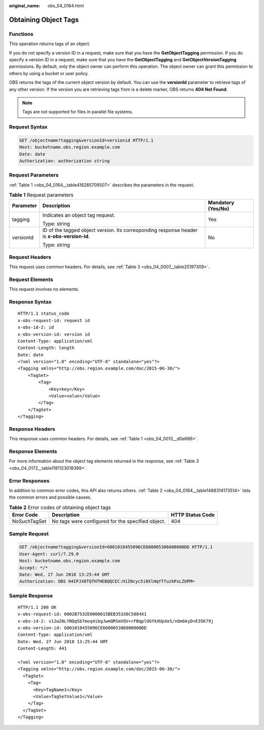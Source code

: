 :original_name: obs_04_0164.html

.. _obs_04_0164:

Obtaining Object Tags
=====================

Functions
---------

This operation returns tags of an object.

If you do not specify a version ID in a request, make sure that you have the **GetObjectTagging** permission. If you do specify a version ID in a request, make sure that you have the **GetObjectTagging** and **GetObjectVersionTagging** permissions. By default, only the object owner can perform this operation. The object owner can grant this permission to others by using a bucket or user policy.

OBS returns the tags of the current object version by default. You can use the **versionId** parameter to retrieve tags of any other version. If the version you are retrieving tags from is a delete marker, OBS returns **404 Not Found**.

.. note::

   Tags are not supported for files in parallel file systems.

Request Syntax
--------------

.. code-block:: text

   GET /objectname?tagging&versionId=versionid HTTP/1.1
   Host: bucketname.obs.region.example.com
   Date: date
   Authorization: authorization string

Request Parameters
------------------

:ref:`Table 1 <obs_04_0164__table416285709507>` describes the parameters in the request.

.. _obs_04_0164__table416285709507:

.. table:: **Table 1** Request parameters

   +-----------------------+---------------------------------------------------------------------------------------------+-----------------------+
   | Parameter             | Description                                                                                 | Mandatory (Yes/No)    |
   +=======================+=============================================================================================+=======================+
   | tagging               | Indicates an object tag request.                                                            | Yes                   |
   |                       |                                                                                             |                       |
   |                       | Type: string                                                                                |                       |
   +-----------------------+---------------------------------------------------------------------------------------------+-----------------------+
   | versionId             | ID of the tagged object version. Its corresponding response header is **x-obs-version-id**. | No                    |
   |                       |                                                                                             |                       |
   |                       | Type: string                                                                                |                       |
   +-----------------------+---------------------------------------------------------------------------------------------+-----------------------+

Request Headers
---------------

This request uses common headers. For details, see :ref:`Table 3 <obs_04_0007__table25197309>`.

Request Elements
----------------

This request involves no elements.

Response Syntax
---------------

::

   HTTP/1.1 status_code
   x-obs-request-id: request id
   x-obs-id-2: id
   x-obs-version-id: version id
   Content-Type: application/xml
   Content-Length: length
   Date: date
   <?xml version="1.0" encoding="UTF-8" standalone="yes"?>
   <Tagging xmlns="http://obs.region.example.com/doc/2015-06-30/">
       <TagSet>
           <Tag>
               <Key>key</Key>
               <Value>value</Value>
           </Tag>
       </TagSet>
   </Tagging>

Response Headers
----------------

This response uses common headers. For details, see :ref:`Table 1 <obs_04_0013__d0e686>`.

Response Elements
-----------------

For more information about the object tag elements returned in the response, see :ref:`Table 3 <obs_04_0172__table1181123018399>`.

Error Responses
---------------

In addition to common error codes, this API also returns others. :ref:`Table 2 <obs_04_0164__table1488314173514>` lists the common errors and possible causes.

.. _obs_04_0164__table1488314173514:

.. table:: **Table 2** Error codes of obtaining object tags

   +--------------+---------------------------------------------------+------------------+
   | Error Code   | Description                                       | HTTP Status Code |
   +==============+===================================================+==================+
   | NoSuchTagSet | No tags were configured for the specified object. | 404              |
   +--------------+---------------------------------------------------+------------------+

Sample Request
--------------

.. code-block:: text

   GET /objectname?tagging&versionId=G001018455096CE600005306000000DD HTTP/1.1
   User-Agent: curl/7.29.0
   Host: bucketname.obs.region.example.com
   Accept: */*
   Date: Wed, 27 Jun 2018 13:25:44 GMT
   Authorization: OBS H4IPJX0TQTHTHEBQQCEC:H1INcyc5i0XlHqYTfuzkPxLZUPM=

Sample Response
---------------

::

   HTTP/1.1 200 OK
   x-obs-request-id: 0002B7532E0000015BEB35330C5884X1
   x-obs-id-2: s12w20LYNQqSb7moq4ibgJwmQRSmVQV+rFBqplOGYkXUpXeS/nOmbkyD+E35K79j
   x-obs-version-id: G001018455096CE600005306000000DD
   Content-Type: application/xml
   Date: Wed, 27 Jun 2018 13:25:44 GMT
   Content-Length: 441

   <?xml version="1.0" encoding="UTF-8" standalone="yes"?>
   <Tagging xmlns="http://obs.region.example.com/doc/2015-06-30/">
     <TagSet>
       <Tag>
         <Key>TagName1</Key>
         <Value>TagSetValue1</Value>
       </Tag>
     </TagSet>
   </Tagging>

